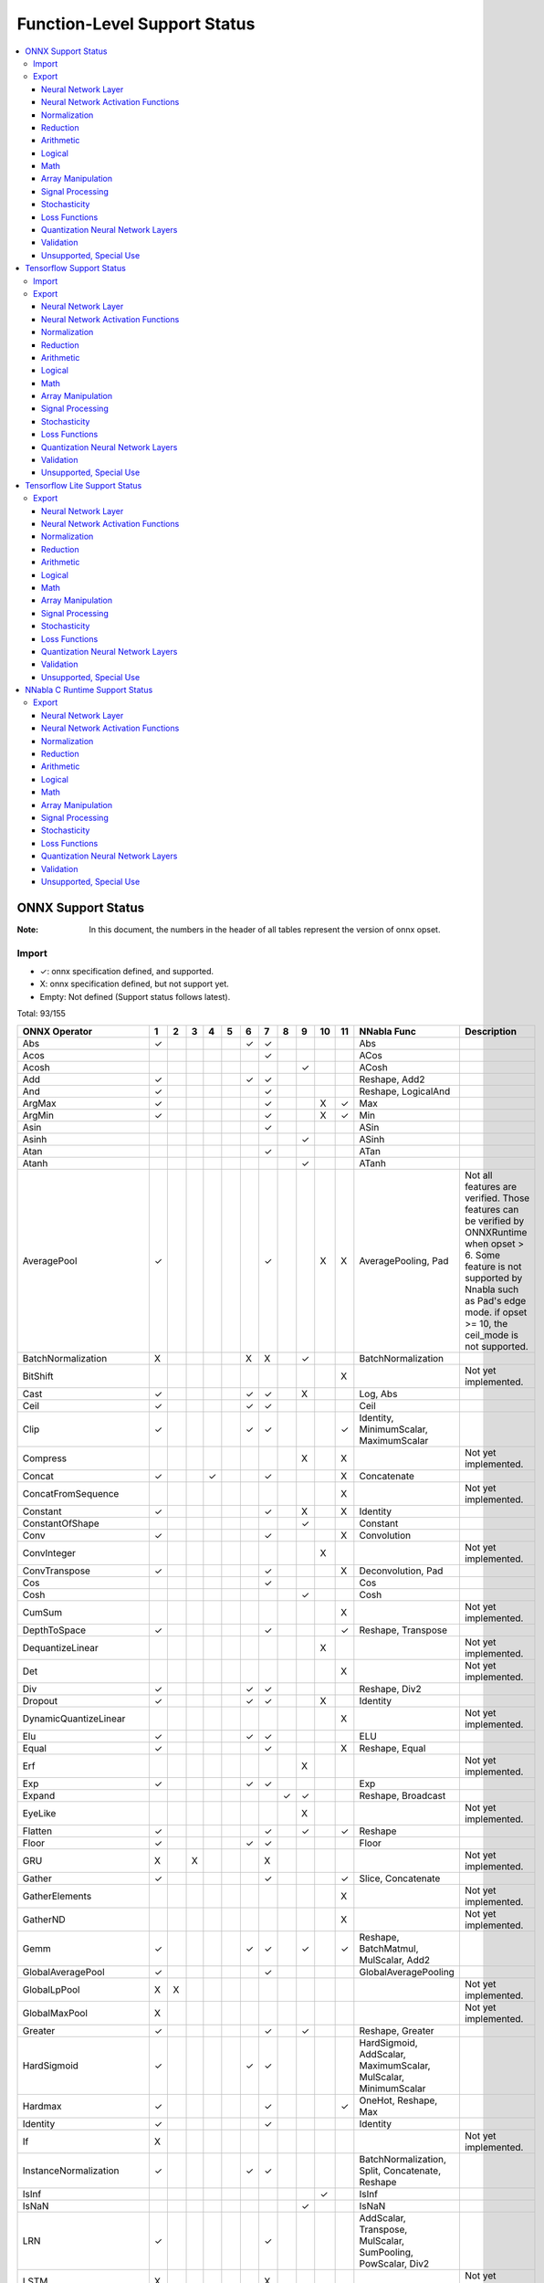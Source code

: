 =============================
Function-Level Support Status
=============================

.. contents::
   :local:
   :depth: 3

ONNX Support Status
===================

:Note: In this document, the numbers in the header of all tables represent the version of onnx opset.


Import
------

- ✓: onnx specification defined, and supported.
- X: onnx specification defined, but not support yet.
- Empty: Not defined (Support status follows latest).


Total: 93/155

.. table:: 

    ===========================  ===  ===  ===  ===  ===  ===  ===  ===  ===  ====  ====  ===============================================================  =============================================================================================================================================================================================================
           ONNX Operator          1    2    3    4    5    6    7    8    9    10    11                             NNabla Func                                                                                                                             Description                                                                                                 
    ===========================  ===  ===  ===  ===  ===  ===  ===  ===  ===  ====  ====  ===============================================================  =============================================================================================================================================================================================================
     Abs                         ✓                        ✓    ✓                          Abs                                                                                                                                                                                                                                                                           
     Acos                                                      ✓                          ACos                                                                                                                                                                                                                                                                          
     Acosh                                                               ✓                ACosh                                                                                                                                                                                                                                                                         
     Add                         ✓                        ✓    ✓                          Reshape, Add2                                                                                                                                                                                                                                                                 
     And                         ✓                             ✓                          Reshape, LogicalAnd                                                                                                                                                                                                                                                           
     ArgMax                      ✓                             ✓              X     ✓     Max                                                                                                                                                                                                                                                                           
     ArgMin                      ✓                             ✓              X     ✓     Min                                                                                                                                                                                                                                                                           
     Asin                                                      ✓                          ASin                                                                                                                                                                                                                                                                          
     Asinh                                                               ✓                ASinh                                                                                                                                                                                                                                                                         
     Atan                                                      ✓                          ATan                                                                                                                                                                                                                                                                          
     Atanh                                                               ✓                ATanh                                                                                                                                                                                                                                                                         
     AveragePool                 ✓                             ✓              X     X     AveragePooling, Pad                                              Not all features are verified. Those features can be verified by ONNXRuntime when opset > 6. Some feature is not supported by Nnabla such as Pad's edge mode. if opset >= 10, the ceil_mode is not supported.
     BatchNormalization          X                        X    X         ✓                BatchNormalization                                                                                                                                                                                                                                                            
     BitShift                                                                       X                                                                      Not yet implemented.                                                                                                                                                                                         
     Cast                        ✓                        ✓    ✓         X                Log, Abs                                                                                                                                                                                                                                                                      
     Ceil                        ✓                        ✓    ✓                          Ceil                                                                                                                                                                                                                                                                          
     Clip                        ✓                        ✓    ✓                    ✓     Identity, MinimumScalar, MaximumScalar                                                                                                                                                                                                                                        
     Compress                                                            X          X                                                                      Not yet implemented.                                                                                                                                                                                         
     Concat                      ✓              ✓              ✓                    X     Concatenate                                                                                                                                                                                                                                                                   
     ConcatFromSequence                                                             X                                                                      Not yet implemented.                                                                                                                                                                                         
     Constant                    ✓                             ✓         X          X     Identity                                                                                                                                                                                                                                                                      
     ConstantOfShape                                                     ✓                Constant                                                                                                                                                                                                                                                                      
     Conv                        ✓                             ✓                    X     Convolution                                                                                                                                                                                                                                                                   
     ConvInteger                                                              X                                                                            Not yet implemented.                                                                                                                                                                                         
     ConvTranspose               ✓                             ✓                    X     Deconvolution, Pad                                                                                                                                                                                                                                                            
     Cos                                                       ✓                          Cos                                                                                                                                                                                                                                                                           
     Cosh                                                                ✓                Cosh                                                                                                                                                                                                                                                                          
     CumSum                                                                         X                                                                      Not yet implemented.                                                                                                                                                                                         
     DepthToSpace                ✓                             ✓                    ✓     Reshape, Transpose                                                                                                                                                                                                                                                            
     DequantizeLinear                                                         X                                                                            Not yet implemented.                                                                                                                                                                                         
     Det                                                                            X                                                                      Not yet implemented.                                                                                                                                                                                         
     Div                         ✓                        ✓    ✓                          Reshape, Div2                                                                                                                                                                                                                                                                 
     Dropout                     ✓                        ✓    ✓              X           Identity                                                                                                                                                                                                                                                                      
     DynamicQuantizeLinear                                                          X                                                                      Not yet implemented.                                                                                                                                                                                         
     Elu                         ✓                        ✓    ✓                          ELU                                                                                                                                                                                                                                                                           
     Equal                       ✓                             ✓                    X     Reshape, Equal                                                                                                                                                                                                                                                                
     Erf                                                                 X                                                                                 Not yet implemented.                                                                                                                                                                                         
     Exp                         ✓                        ✓    ✓                          Exp                                                                                                                                                                                                                                                                           
     Expand                                                         ✓    ✓                Reshape, Broadcast                                                                                                                                                                                                                                                            
     EyeLike                                                             X                                                                                 Not yet implemented.                                                                                                                                                                                         
     Flatten                     ✓                             ✓         ✓          ✓     Reshape                                                                                                                                                                                                                                                                       
     Floor                       ✓                        ✓    ✓                          Floor                                                                                                                                                                                                                                                                         
     GRU                         X         X                   X                                                                                           Not yet implemented.                                                                                                                                                                                         
     Gather                      ✓                             ✓                    ✓     Slice, Concatenate                                                                                                                                                                                                                                                            
     GatherElements                                                                 X                                                                      Not yet implemented.                                                                                                                                                                                         
     GatherND                                                                       X                                                                      Not yet implemented.                                                                                                                                                                                         
     Gemm                        ✓                        ✓    ✓         ✓          ✓     Reshape, BatchMatmul, MulScalar, Add2                                                                                                                                                                                                                                         
     GlobalAveragePool           ✓                             ✓                          GlobalAveragePooling                                                                                                                                                                                                                                                          
     GlobalLpPool                X    X                                                                                                                    Not yet implemented.                                                                                                                                                                                         
     GlobalMaxPool               X                                                                                                                         Not yet implemented.                                                                                                                                                                                         
     Greater                     ✓                             ✓         ✓                Reshape, Greater                                                                                                                                                                                                                                                              
     HardSigmoid                 ✓                        ✓    ✓                          HardSigmoid, AddScalar, MaximumScalar, MulScalar, MinimumScalar                                                                                                                                                                                                               
     Hardmax                     ✓                             ✓                    ✓     OneHot, Reshape, Max                                                                                                                                                                                                                                                          
     Identity                    ✓                             ✓                          Identity                                                                                                                                                                                                                                                                      
     If                          X                                                                                                                         Not yet implemented.                                                                                                                                                                                         
     InstanceNormalization       ✓                        ✓    ✓                          BatchNormalization, Split, Concatenate, Reshape                                                                                                                                                                                                                               
     IsInf                                                                    ✓           IsInf                                                                                                                                                                                                                                                                         
     IsNaN                                                               ✓                IsNaN                                                                                                                                                                                                                                                                         
     LRN                         ✓                             ✓                          AddScalar, Transpose, MulScalar, SumPooling, PowScalar, Div2                                                                                                                                                                                                                  
     LSTM                        X                             X                                                                                           Not yet implemented.                                                                                                                                                                                         
     LeakyRelu                   ✓                        ✓    ✓                          LeakyReLU                                                                                                                                                                                                                                                                     
     Less                        ✓                             ✓         ✓                Reshape, Less                                                                                                                                                                                                                                                                 
     Log                         ✓                        ✓    ✓                          Log                                                                                                                                                                                                                                                                           
     LogSoftmax                  ✓                             ✓                    ✓     Add2, Reshape, Log, Sub2, Exp, Max, Sum                                                                                                                                                                                                                                       
     Loop                        X                                                  X                                                                      Not yet implemented.                                                                                                                                                                                         
     LpNormalization             X                                                                                                                         Not yet implemented.                                                                                                                                                                                         
     LpPool                      X    X                                             X                                                                      Not yet implemented.                                                                                                                                                                                         
     MatMul                      ✓                             ✓         ✓                Reshape, BatchMatmul                                                                                                                                                                                                                                                          
     MatMulInteger                                                            X                                                                            Not yet implemented.                                                                                                                                                                                         
     Max                         ✓                        ✓    ✓    ✓    ✓                Maximum2                                                                                                                                                                                                                                                                      
     MaxPool                     ✓                             ✓    X         X     X     MaxPooling, Pad                                                  Not all features are verified. Those features can be verified by ONNXRuntime. if opset >= 10, the ceil_mode is not supported, dilations is not equal to 1 is not supported.                                  
     MaxRoiPool                  X                                                                                                                         Not yet implemented.                                                                                                                                                                                         
     MaxUnpool                                                           X          X                                                                      Not yet implemented.                                                                                                                                                                                         
     Mean                        ✓                        ✓    ✓    ✓    ✓                Stack, Mean, Broadcast                                                                                                                                                                                                                                                        
     MeanVarianceNormalization                                           X                                                                                 Not yet implemented.                                                                                                                                                                                         
     Min                         ✓                        ✓    ✓    ✓    ✓                Minimum2                                                                                                                                                                                                                                                                      
     Mod                                                                      X                                                                            Not yet implemented.                                                                                                                                                                                         
     Mul                         ✓                        ✓    ✓                          Reshape, Mul2                                                                                                                                                                                                                                                                 
     Multinomial                                               X                                                                                           Not yet implemented.                                                                                                                                                                                         
     Neg                         ✓                        ✓    ✓                          MulScalar                                                                                                                                                                                                                                                                     
     NonMaxSuppression                                                        X     X                                                                      Not yet implemented.                                                                                                                                                                                         
     NonZero                                                             X                                                                                 Not yet implemented.                                                                                                                                                                                         
     Not                         ✓                             ✓                          LogicalNot                                                                                                                                                                                                                                                                    
     OneHot                                                              X          X                                                                      Not yet implemented.                                                                                                                                                                                         
     Or                          ✓                             ✓                          Reshape, LogicalOr                                                                                                                                                                                                                                                            
     PRelu                       ✓                        ✓    ✓         X                PReLU                                                                                                                                                                                                                                                                         
     Pad                         ✓    ✓                        ✓                    ✓     Pad                                                              Onnx required to support "edge" mode, while nnabla does not support it.                                                                                                                                      
     Pow                         ✓                             ✓                          Pow2, Reshape                                                                                                                                                                                                                                                                 
     QLinearConv                                                              X                                                                            Not yet implemented.                                                                                                                                                                                         
     QLinearMatMul                                                            X                                                                            Not yet implemented.                                                                                                                                                                                         
     QuantizeLinear                                                           X                                                                            Not yet implemented.                                                                                                                                                                                         
     RNN                         X                             X                                                                                           Not yet implemented.                                                                                                                                                                                         
     RandomNormal                X                                                                                                                         Not yet implemented.                                                                                                                                                                                         
     RandomNormalLike            X                                                                                                                         Not yet implemented.                                                                                                                                                                                         
     RandomUniform               X                                                                                                                         Not yet implemented.                                                                                                                                                                                         
     RandomUniformLike           X                                                                                                                         Not yet implemented.                                                                                                                                                                                         
     Range                                                                          X                                                                      Not yet implemented.                                                                                                                                                                                         
     Reciprocal                  ✓                        ✓    ✓                          RDivScalar                                                                                                                                                                                                                                                                    
     ReduceL1                    X                                                  X                                                                      Not yet implemented.                                                                                                                                                                                         
     ReduceL2                    X                                                  X                                                                      Not yet implemented.                                                                                                                                                                                         
     ReduceLogSum                X                                                  X                                                                      Not yet implemented.                                                                                                                                                                                         
     ReduceLogSumExp             X                                                  X                                                                      Not yet implemented.                                                                                                                                                                                         
     ReduceMax                   ✓                             ✓                    ✓     Max                                                                                                                                                                                                                                                                           
     ReduceMean                  ✓                             ✓                    ✓     Mean                                                                                                                                                                                                                                                                          
     ReduceMin                   ✓                             ✓                    ✓     Min                                                                                                                                                                                                                                                                           
     ReduceProd                  ✓                             ✓                    ✓     Prod                                                                                                                                                                                                                                                                          
     ReduceSum                   ✓                             ✓                    ✓     Sum                                                                                                                                                                                                                                                                           
     ReduceSumSquare             ✓                             ✓                    ✓     PowScalar, Sum                                                                                                                                                                                                                                                                
     Relu                        ✓                        ✓    ✓                          ReLU                                                                                                                                                                                                                                                                          
     Reshape                     ✓                   ✓         ✓                          Reshape                                                                                                                                                                                                                                                                       
     Resize                                                                   X     X                                                                      Not yet implemented.                                                                                                                                                                                         
     ReverseSequence                                                          X                                                                            Not yet implemented.                                                                                                                                                                                         
     RoiAlign                                                                 X                                                                            Not yet implemented.                                                                                                                                                                                         
     Round                                                                          ✓     Round                                                                                                                                                                                                                                                                         
     Scan                                                           X    X          X                                                                      Not yet implemented.                                                                                                                                                                                         
     Scatter                                                             X          X                                                                      Not yet implemented.                                                                                                                                                                                         
     ScatterElements                                                                X                                                                      Not yet implemented.                                                                                                                                                                                         
     ScatterND                                                                      X                                                                      Not yet implemented.                                                                                                                                                                                         
     Selu                        ✓                        ✓    ✓                          SELU                                                                                                                                                                                                                                                                          
     SequenceAt                                                                     X                                                                      Not yet implemented.                                                                                                                                                                                         
     SequenceConstruct                                                              X                                                                      Not yet implemented.                                                                                                                                                                                         
     SequenceErase                                                                  X                                                                      Not yet implemented.                                                                                                                                                                                         
     SequenceInsert                                                                 X                                                                      Not yet implemented.                                                                                                                                                                                         
     SequenceLength                                                                 X                                                                      Not yet implemented.                                                                                                                                                                                         
     Shape                       X                                                                                                                         Not yet implemented.                                                                                                                                                                                         
     Shrink                                                              X                                                                                 Not yet implemented.                                                                                                                                                                                         
     Sigmoid                     ✓                        ✓    ✓                          Sigmoid                                                                                                                                                                                                                                                                       
     Sign                                                                ✓                Sign                                                                                                                                                                                                                                                                          
     Sin                                                       ✓                          Sin                                                                                                                                                                                                                                                                           
     Sinh                                                                ✓                Sinh                                                                                                                                                                                                                                                                          
     Size                        X                                                                                                                         Not yet implemented.                                                                                                                                                                                         
     Slice                       ✓                             ✓              ✓     X     Slice                                                                                                                                                                                                                                                                         
     Softmax                     ✓                             ✓                    ✓     Reshape, Sub2, Exp, Max, Div2, Sum                                                                                                                                                                                                                                            
     Softplus                    ✓                             ✓                          SoftPlus                                                                                                                                                                                                                                                                      
     Softsign                    ✓                             ✓                          SoftSign                                                                                                                                                                                                                                                                      
     SpaceToDepth                ✓                             ✓                          Reshape, Transpose                                                                                                                                                                                                                                                            
     Split                       ✓    ✓                        ✓                    ✓     Stack, Split                                                                                                                                                                                                                                                                  
     SplitToSequence                                                                X                                                                      Not yet implemented.                                                                                                                                                                                         
     Sqrt                        ✓                        ✓    ✓                          PowScalar                                                                                                                                                                                                                                                                     
     Squeeze                     ✓                             ✓                    ✓     Reshape                                                                                                                                                                                                                                                                       
     StringNormalizer                                                         X                                                                            Not yet implemented.                                                                                                                                                                                         
     Sub                         ✓                        ✓    ✓                          Reshape, Sub2                                                                                                                                                                                                                                                                 
     Sum                         ✓                        ✓    ✓    X    X                AddN                                                                                                                                                                                                                                                                          
     Tan                                                       ✓                          Tan                                                                                                                                                                                                                                                                           
     Tanh                        ✓                        ✓    ✓                          Tanh                                                                                                                                                                                                                                                                          
     TfIdfVectorizer                                                     X                                                                                 Not yet implemented.                                                                                                                                                                                         
     ThresholdedRelu                                                          ✓           GreaterScalar, Where, Constant                                                                                                                                                                                                                                                
     Tile                        ✓                        ✓    ✓                          Tile                                                                                                                                                                                                                                                                          
     TopK                        X                                            X     X                                                                      Not yet implemented.                                                                                                                                                                                         
     Transpose                   ✓                             ✓                          Transpose                                                                                                                                                                                                                                                                     
     Unique                                                                         X                                                                      Not yet implemented.                                                                                                                                                                                         
     Unsqueeze                   ✓                             ✓                    ✓     Reshape                                                                                                                                                                                                                                                                       
     Upsample                    X                             X         ✓    X           Unpooling                                                                                                                                                                                                                                                                     
     Where                                                               ✓                Where                                                                                                                                                                                                                                                                         
     Xor                         ✓                             ✓                          Reshape, LogicalXor                                                                                                                                                                                                                                                           
    ===========================  ===  ===  ===  ===  ===  ===  ===  ===  ===  ====  ====  ===============================================================  =============================================================================================================================================================================================================



Export
------

- ✓: Support to export this opset.
- △: Partially support to export this opset (e.g. some cases cannot be supported, or not completely tested).
- X: Supported, but test failed.
- Empty: Not support corresponding opset version.

Total: 120/173

Neural Network Layer
^^^^^^^^^^^^^^^^^^^^

Count 11/14
 

    =========================  ===  ===  ====  ====  ========================================  ======================================================================================
         NNabla Function        7    9    10    11                   ONNX Op                                                        Description                                      
    =========================  ===  ===  ====  ====  ========================================  ======================================================================================
      Affine                   ✓    ✓    ✓     ✓     Gemm, Reshape                                                                                                                   
      RNN                                                                                      Not yet implemented.                                                                  
      LSTM                                                                                     Not yet implemented.                                                                  
      GRU                                                                                      Not yet implemented.                                                                  
      Convolution              ✓    ✓    ✓     ✓     Reshape, Conv                                                                                                                   
      DepthwiseConvolution     ✓    ✓    ✓     ✓     Reshape, Conv                                                                                                                   
      Deconvolution            ✓    ✓    ✓     ✓     Reshape, ConvTranspose                                                                                                          
      DepthwiseDeconvolution   ✓    ✓    ✓     ✓     Reshape, ConvTranspose                                                                                                          
      MaxPooling               ✓    ✓    ✓     ✓     Reshape, MaxPool, Pad, Constant                                                                                                 
      AveragePooling           △    △    △     △     Reshape, Constant, Pad, AveragePool       Currently only supports the cases where both ignore_border and including_pad are True.
      GlobalAveragePooling     ✓    ✓    ✓     ✓     GlobalAveragePool                                                                                                               
      SumPooling               ✓    ✓    ✓     ✓     Mul, Constant, Reshape, Pad, AveragePool                                                                                        
      Unpooling                ✓    ✓    ✓     ✓     Resize                                                                                                                          
      Embed                    ✓    ✓    ✓     ✓     Gather                                                                                                                          
    =========================  ===  ===  ====  ====  ========================================  ======================================================================================


Neural Network Activation Functions
^^^^^^^^^^^^^^^^^^^^^^^^^^^^^^^^^^^

Count 21/21
 

    =================  ===  ===  ====  ====  ========================================  =============
     NNabla Function    7    9    10    11                   ONNX Op                    Description 
    =================  ===  ===  ====  ====  ========================================  =============
      Sigmoid          ✓    ✓    ✓     ✓     Sigmoid                                                
      Swish            ✓    ✓    ✓     ✓     Mul, Sigmoid                                           
      Tanh             ✓    ✓    ✓     ✓     Tanh                                                   
      ReLU             ✓    ✓    ✓     ✓     Relu                                                   
      LeakyReLU        ✓    ✓    ✓     ✓     LeakyRelu                                              
      Softmax          ✓    ✓    ✓     ✓     ReduceSum, Sub, Div, ReduceMax, Exp                    
      LogSoftmax       ✓    ✓    ✓     ✓     ReduceSum, Sub, Log, ReduceMax, Exp                    
      ELU              ✓    ✓    ✓     ✓     Elu                                                    
      SELU             ✓    ✓    ✓     ✓     Selu                                                   
      CReLU            ✓    ✓    ✓     ✓     Neg, Relu, Concat                                      
      CELU             ✓    ✓    ✓     ✓     Neg, Elu, Concat                                       
      PReLU            ✓    ✓    ✓     ✓     Reshape, PRelu                                         
      GELU             ✓    ✓    ✓     ✓     Add, Mul, Tanh, Constant, Pow, Sqrt, Div               
      ReLU6            ✓    ✓    ✓     ✓     Relu, Constant, Min                                    
      HardSigmoid      ✓    ✓    ✓     ✓     HardSigmoid                                            
      HardTanh         ✓    ✓    ✓     ✓     Neg, Max, Min, Constant                                
      LogSigmoid       ✓    ✓    ✓     ✓     Log, Sigmoid                                           
      SoftPlus         ✓    ✓    ✓     ✓     Softplus                                               
      SoftSign         ✓    ✓    ✓     ✓     Softsign                                               
      TanhShrink       ✓    ✓    ✓     ✓     Tanh, Sub                                              
      Sinc             X    X    X     ✓     Sin, Constant, Equal, Div, Where                       
    =================  ===  ===  ====  ====  ========================================  =============


Normalization
^^^^^^^^^^^^^

Count 2/6
 

    ==========================  ===  ===  ====  ====  ===============================================================================================  ====================
         NNabla Function         7    9    10    11                                               ONNX Op                                                  Description     
    ==========================  ===  ===  ====  ====  ===============================================================================================  ====================
      FusedBatchNormalization   ✓    ✓    ✓     ✓     Add, Mul, Constant, BatchNormalization, ReduceSum, Squeeze, ReduceMean, Reshape, Relu, Div, Sub                      
      BatchNormalization        ✓    ✓    ✓     ✓     Mul, Constant, BatchNormalization, ReduceSum, Squeeze, ReduceMean, Reshape, Div, Sub                                 
      SyncBatchNormalization                                                                                                                           Not yet implemented.
      MeanSubtraction                                                                                                                                  Not yet implemented.
      ClipGradByValue                                                                                                                                  Not yet implemented.
      ClipGradByNorm                                                                                                                                   Not yet implemented.
    ==========================  ===  ===  ====  ====  ===============================================================================================  ====================


Reduction
^^^^^^^^^

Count 5/7
 

    =================  ===  ===  ====  ====  ==========  ====================
     NNabla Function    7    9    10    11    ONNX Op        Description     
    =================  ===  ===  ====  ====  ==========  ====================
      Sum              ✓    ✓    ✓     ✓     ReduceSum                       
      Mean             ✓    ✓    ✓     ✓     ReduceMean                      
      Max              ✓    ✓    ✓     ✓     ReduceMax                       
      Min              ✓    ✓    ✓     ✓     ReduceMin                       
      Prod             ✓    ✓    ✓     ✓     ReduceProd                      
      ReduceSum                                          Not yet implemented.
      ReduceMean                                         Not yet implemented.
    =================  ===  ===  ====  ====  ==========  ====================


Arithmetic
^^^^^^^^^^

Count 11/12
 

    =================  ===  ===  ====  ====  =============  ====================
     NNabla Function    7    9    10    11      ONNX Op         Description     
    =================  ===  ===  ====  ====  =============  ====================
      Add2             ✓    ✓    ✓     ✓     Add                                
      BcAdd2                                                Not yet implemented.
      Sub2             ✓    ✓    ✓     ✓     Sub                                
      Mul2             ✓    ✓    ✓     ✓     Mul                                
      Div2             ✓    ✓    ✓     ✓     Div                                
      Pow2             ✓    ✓    ✓     ✓     Pow                                
      AddScalar        ✓    ✓    ✓     ✓     Add, Constant                      
      MulScalar        ✓    ✓    ✓     ✓     Mul, Constant                      
      PowScalar        ✓    ✓    ✓     ✓     Pow, Constant                      
      RSubScalar       ✓    ✓    ✓     ✓     Constant, Sub                      
      RDivScalar       ✓    ✓    ✓     ✓     Div, Constant                      
      RPowScalar       ✓    ✓    ✓     ✓     Pow, Constant                      
    =================  ===  ===  ====  ====  =============  ====================


Logical
^^^^^^^

Count 29/29
 

    =====================  ===  ===  ====  ====  ======================  =============
       NNabla Function      7    9    10    11          ONNX Op           Description 
    =====================  ===  ===  ====  ====  ======================  =============
      Sign                 X    ✓    ✓     ✓     Sign                                 
      Minimum2             ✓    ✓    ✓     ✓     Add, Constant, Min                   
      Maximum2             ✓    ✓    ✓     ✓     Add, Max, Constant                   
      MinimumScalar        ✓    ✓    ✓     ✓     Add, Constant, Min                   
      MaximumScalar        ✓    ✓    ✓     ✓     Add, Max, Constant                   
      LogicalAnd           ✓    ✓    ✓     ✓     And                                  
      LogicalOr            ✓    ✓    ✓     ✓     Or                                   
      LogicalXor           ✓    ✓    ✓     ✓     Xor                                  
      Equal                X    X    X     ✓     Equal                                
      NotEqual             X    X    X     ✓     Not, Equal                           
      GreaterEqual         ✓    ✓    ✓     ✓     Not, Less                            
      Greater              ✓    ✓    ✓     ✓     Greater                              
      LessEqual            ✓    ✓    ✓     ✓     Not, Greater                         
      Less                 ✓    ✓    ✓     ✓     Less                                 
      LogicalAndScalar     ✓    ✓    ✓     ✓     Constant, And                        
      LogicalOrScalar      ✓    ✓    ✓     ✓     Constant, Or                         
      LogicalXorScalar     ✓    ✓    ✓     ✓     Constant, Xor                        
      EqualScalar          X    X    X     ✓     Constant, Equal                      
      NotEqualScalar       X    X    X     ✓     Not, Constant, Equal                 
      GreaterEqualScalar   ✓    ✓    ✓     ✓     Not, Constant, Less                  
      GreaterScalar        ✓    ✓    ✓     ✓     Constant, Greater                    
      LessEqualScalar      ✓    ✓    ✓     ✓     Not, Constant, Greater               
      LessScalar           ✓    ✓    ✓     ✓     Constant, Less                       
      LogicalNot           ✓    ✓    ✓     ✓     Not                                  
      IsNaN                X    ✓    ✓     ✓     IsNaN                                
      IsInf                X    X    ✓     ✓     IsInf                                
      ResetNaN             X    ✓    ✓     ✓     Where, IsNaN, Constant               
      ResetInf             X    X    ✓     ✓     Where, Constant, IsInf               
      Where                X    ✓    ✓     ✓     Where                                
    =====================  ===  ===  ====  ====  ======================  =============


Math
^^^^

Count 22/22
 

    =================  ===  ===  ====  ====  ==================  =============
     NNabla Function    7    9    10    11        ONNX Op         Description 
    =================  ===  ===  ====  ====  ==================  =============
      Constant         ✓    ✓    ✓     ✓     Identity, Constant               
      Arange           ✓    ✓    ✓     ✓     Identity, Constant               
      Abs              ✓    ✓    ✓     ✓     Abs                              
      Exp              ✓    ✓    ✓     ✓     Exp                              
      Log              ✓    ✓    ✓     ✓     Log                              
      Identity         ✓    ✓    ✓     ✓     Identity                         
      BatchMatmul      ✓    ✓    ✓     ✓     MatMul, Transpose                
      Round            X    X    X     ✓     Round                            
      Ceil             ✓    ✓    ✓     ✓     Ceil                             
      Floor            ✓    ✓    ✓     ✓     Floor                            
      Sin              ✓    ✓    ✓     ✓     Sin                              
      Cos              ✓    ✓    ✓     ✓     Cos                              
      Tan              ✓    ✓    ✓     ✓     Tan                              
      Sinh             X    ✓    ✓     ✓     Sinh                             
      Cosh             X    ✓    ✓     ✓     Cosh                             
      ASin             ✓    ✓    ✓     ✓     Asin                             
      ACos             ✓    ✓    ✓     ✓     Acos                             
      ATan             ✓    ✓    ✓     ✓     Atan                             
      ATan2            ✓    ✓    ✓     ✓     Div, Atan                        
      ASinh            X    ✓    ✓     ✓     Asinh                            
      ACosh            X    ✓    ✓     ✓     Acosh                            
      ATanh            X    ✓    ✓     ✓     Atanh                            
    =================  ===  ===  ====  ====  ==================  =============


Array Manipulation
^^^^^^^^^^^^^^^^^^

Count 12/19
 

    =================  ===  ===  ====  ====  ===========================  =================================================================================================================
     NNabla Function    7    9    10    11             ONNX Op                                                               Description                                                   
    =================  ===  ===  ====  ====  ===========================  =================================================================================================================
      Concatenate      ✓    ✓    ✓     ✓     Concat                                                                                                                                        
      Split            ✓    ✓    ✓     ✓     Split, Squeeze                                                                                                                                
      Stack            ✓    ✓    ✓     ✓     Unsqueeze, Concat                                                                                                                             
      Slice            △    △    ✓     ✓     Slice, Constant              ONNX slice cannot support step != 1 on opset < 10.                                                               
      Pad              △    △    △     △     Constant, Pad                When the mode of the pad is reflect, if the size of the pad exceeds the input size, onnxruntime cannot handle it.
      Transpose        ✓    ✓    ✓     ✓     Transpose                                                                                                                                     
      Broadcast        X    ✓    ✓     ✓                                                                                                                                                   
      BroadcastTo      ✓    ✓    ✓     ✓                                                                                                                                                   
      Tile             ✓    ✓    ✓     ✓     Reshape, Tile, Constant                                                                                                                       
      OneHot           X    ✓    ✓     ✓     Flatten, Reshape, Gather                                                                                                                      
      Flip             ✓    ✓    ✓     ✓     Identity, Transpose, Gather                                                                                                                   
      Shift                                                               Not yet implemented.                                                                                             
      Sort                                                                Not yet implemented.                                                                                             
      Reshape          ✓    ✓    ✓     ✓     Reshape, Constant                                                                                                                             
      MatrixDiag                                                          Not yet implemented.                                                                                             
      MatrixDiagPart                                                      Not yet implemented.                                                                                             
      Assign                                                              Not yet implemented.                                                                                             
      GatherNd                                                            Not yet implemented.                                                                                             
      ScatterNd                                                           Not yet implemented.                                                                                             
    =================  ===  ===  ====  ====  ===========================  =================================================================================================================


Signal Processing
^^^^^^^^^^^^^^^^^

Count 1/3
 

    =================  ===  ===  ====  ====  ===============  ====================
     NNabla Function    7    9    10    11       ONNX Op          Description     
    =================  ===  ===  ====  ====  ===============  ====================
      Interpolate      X    X    △     ✓     Reshape, Resize                      
      FFT                                                     Not yet implemented.
      IFFT                                                    Not yet implemented.
    =================  ===  ===  ====  ====  ===============  ====================


Stochasticity
^^^^^^^^^^^^^

Count 0/11
 

    ====================  ===  ===  ====  ====  =========  ==================================================================================================================
      NNabla Function      7    9    10    11    ONNX Op                                                      Description                                                    
    ====================  ===  ===  ====  ====  =========  ==================================================================================================================
      Dropout             X    X    X     X     Dropout    The Dropout in nnabla has no test mode and contains random parameters, so the test result is not the same as onnx.
      TopKData                                             Not yet implemented.                                                                                              
      TopKGrad                                             Not yet implemented.                                                                                              
      Rand                                                 Not yet implemented.                                                                                              
      Randint                                              Not yet implemented.                                                                                              
      Randn                                                Not yet implemented.                                                                                              
      RandomChoice                                         Not yet implemented.                                                                                              
      RandomCrop                                           Not yet implemented.                                                                                              
      RandomFlip                                           Not yet implemented.                                                                                              
      RandomShift                                          Not yet implemented.                                                                                              
      ImageAugmentation                                    Not yet implemented.                                                                                              
    ====================  ===  ===  ====  ====  =========  ==================================================================================================================


Loss Functions
^^^^^^^^^^^^^^

Count 0/9
 

    ==========================  ===  ===  ====  ====  =========  ====================
         NNabla Function         7    9    10    11    ONNX Op       Description     
    ==========================  ===  ===  ====  ====  =========  ====================
      SigmoidCrossEntropy                                        Not yet implemented.
      BinaryCrossEntropy                                         Not yet implemented.
      SoftmaxCrossEntropy                                        Not yet implemented.
      CategoricalCrossEntropy                                    Not yet implemented.
      SquaredError                                               Not yet implemented.
      AbsoluteError                                              Not yet implemented.
      HuberLoss                                                  Not yet implemented.
      EpsilonInsensitiveLoss                                     Not yet implemented.
      KLMultinomial                                              Not yet implemented.
    ==========================  ===  ===  ====  ====  =========  ====================


Quantization Neural Network Layers
^^^^^^^^^^^^^^^^^^^^^^^^^^^^^^^^^^

Count 6/12
 

    ===========================  ===  ===  ====  ====  =========================  ====================
          NNabla Function         7    9    10    11            ONNX Op               Description     
    ===========================  ===  ===  ====  ====  =========================  ====================
      BinarySigmoid              X    ✓    ✓     ✓     Where, Constant, Greater                       
      BinaryTanh                 X    ✓    ✓     ✓     Where, Constant, Greater                       
      BinaryConnectAffine        ✓    ✓    ✓     ✓     Gemm, Reshape                                  
      BinaryConnectConvolution   ✓    ✓    ✓     ✓     Reshape, Conv                                  
      BinaryWeightAffine         ✓    ✓    ✓     ✓     Add, Reshape, Mul, MatMul                      
      BinaryWeightConvolution    ✓    ✓    ✓     ✓     Add, Reshape, Mul, Conv                        
      INQAffine                                                                   Not yet implemented.
      INQConvolution                                                              Not yet implemented.
      FixedPointQuantize                                                          Not yet implemented.
      MinMaxQuantize                                                              Not yet implemented.
      Pow2Quantize                                                                Not yet implemented.
      Prune                                                                       Not yet implemented.
    ===========================  ===  ===  ====  ====  =========================  ====================


Validation
^^^^^^^^^^

Count 0/3
 

    ==================  ===  ===  ====  ====  =========  ====================
     NNabla Function     7    9    10    11    ONNX Op       Description     
    ==================  ===  ===  ====  ====  =========  ====================
      TopNError                                          Not yet implemented.
      BinaryError                                        Not yet implemented.
      ConfusionMatrix                                    Not yet implemented.
    ==================  ===  ===  ====  ====  =========  ====================


Unsupported, Special Use
^^^^^^^^^^^^^^^^^^^^^^^^

Count 0/5
 

    =====================  ===  ===  ====  ====  =========  ====================
       NNabla Function      7    9    10    11    ONNX Op       Description     
    =====================  ===  ===  ====  ====  =========  ====================
      VATNoise                                              Not yet implemented.
      Unlink                                                Not yet implemented.
      Sink                                                  Not yet implemented.
      NmsDetection2d                                        Not yet implemented.
      MaxPoolingBackward                                    Not yet implemented.
    =====================  ===  ===  ====  ====  =========  ====================





Tensorflow Support Status
=========================

Import
------

- ✓: Supported
- △: Partially supported
- X: Supported, but test failed.
- Empty: Not support yet.


Total: 109/122

.. table:: Tensorflow support status

    ======================  ========  ==================================================  ====================
     Tensorflow Function     Status                      NNabla Func                          Description     
    ======================  ========  ==================================================  ====================
      Abs                      ✓      Abs                                                                     
      Acos                     ✓      ACos                                                                    
      Acosh                    ✓      ACosh                                                                   
      Add                      ✓      Add2                                                                    
      AddN                     ✓      AddN                                                                    
      All                      ✓      Reshape, Min, Greater                                                   
      Any                      ✓      Reshape, Sum, Greater                                                   
      ArgMax                   ✓      Max                                                                     
      ArgMin                   ✓      Min                                                                     
      Asin                     ✓      ASin                                                                    
      Asinh                    ✓      ASinh                                                                   
      Atan                     ✓      ATan                                                                    
      Atan2                    ✓      ATan, Add2, Reshape, Sign, Sub2, Div2, Mul2                             
      Atanh                    ✓      ATanh                                                                   
      AvgPool                  △      AveragePooling, Transpose, Pad                                          
      AvgPool3D                △      Transpose, AveragePooling, Pad                                          
      BatchMatMul              ✓      BatchMatmul, Transpose                                                  
      BatchNormalization       ✓      RDivScalar, Add2, Reshape, PowScalar, Sub2, Mul2                        
      BiasAdd                  ✓      Reshape, Add2                                                           
      BroadcastTo              ✓                                                                              
      Cast                     X      NA                                                  Not yet implemented.
      Ceil                     ✓      Ceil                                                                    
      ClipByValue              ✓      Minimum2, Reshape, Maximum2                                             
      Concat                   ✓      Concatenate                                                             
      ConcatV2                 ✓      Concatenate                                                             
      Const                    ✓      NA                                                                      
      Conv1D                   △      Reshape, Convolution, Transpose, Pad                                    
      Conv1DTranspose          △      Deconvolution, Reshape, Transpose                                       
      Conv2D                   △      Convolution, Transpose, Pad                                             
      Conv2DBackpropInput      △      Deconvolution, Transpose                                                
      Conv3D                   △      Convolution, Transpose, Pad                                             
      Conv3DBackpropInput      △      Deconvolution, Transpose, Pad                                           
      Cos                      ✓      Cos                                                                     
      Cosh                     ✓      Cosh                                                                    
      Crelu                    ✓      Concatenate, ReLU, MulScalar                                            
      Cumsum                   X                                                          Not yet implemented.
      DepthToSpace             ✓      Reshape, Transpose                                                      
      DepthwiseConv2d          △      Reshape, Convolution, Transpose, Pad                                    
      Div                      ✓      Div2                                                                    
      Elu                      ✓      ELU                                                                     
      Equal                    ✓      Equal                                                                   
      Erf                      X                                                          Not yet implemented.
      Erfc                     X                                                          Not yet implemented.
      Exp                      ✓      Exp                                                                     
      ExpandDims               ✓      Reshape                                                                 
      Floor                    ✓      Floor                                                                   
      FloorDiv                 ✓      Floor, Div2                                                             
      FloorMod                 ✓      Floor, Sub2, Div2, Mul2                                                 
      GatherNd                 X                                                          Not yet implemented.
      GatherV2                 X      Slice, Concatenate                                  Not yet implemented.
      Greater                  ✓      Greater                                                                 
      GreaterEqual             ✓      LogicalNot, Less                                                        
      Identity                 ✓      Identity                                                                
      IsInf                    ✓      IsInf                                                                   
      IsNan                    ✓      IsNaN                                                                   
      LeakyRelu                ✓      LeakyReLU                                                               
      Less                     ✓      Less                                                                    
      LessEqual                ✓      LogicalNot, Greater                                                     
      Log                      ✓      Log                                                                     
      LogSigmoid               ✓      MulScalar, SoftPlus                                                     
      LogSoftmax               ✓      Transpose, Add2, Reshape, Log, Sub2, Exp, Max, Sum                      
      LogicalAnd               ✓      LogicalAnd                                                              
      LogicalNot               ✓      LogicalNot                                                              
      LogicalOr                ✓      LogicalOr                                                               
      LogicalXor               ✓      LogicalNot, LogicalAnd, LogicalOr                                       
      Max                      ✓      Max                                                                     
      MaxPool                  △      Reshape, MaxPooling, Transpose, Pad                                     
      MaxPool3D                △      Transpose, MaxPooling, Pad                                              
      MaxPoolWithArgmax        X                                                          Not yet implemented.
      Maximum                  ✓      Maximum2                                                                
      Mean                     ✓      Mean                                                                    
      Min                      ✓      Min                                                                     
      Minimum                  ✓      Minimum2                                                                
      Mul                      ✓      Mul2                                                                    
      Neg                      ✓      MulScalar                                                               
      NotEqual                 ✓      LogicalNot, Equal                                                       
      Pack                     ✓      Reshape, Concatenate                                                    
      Pad                      △      Pad                                                                     
      Pow                      ✓      Pow2                                                                    
      Prod                     ✓      Prod                                                                    
      RealDiv                  ✓      Div2                                                                    
      Reciprocal               ✓      RDivScalar                                                              
      Relu                     ✓      ReLU                                                                    
      Relu6                    ✓      MinimumScalar, MaximumScalar                                            
      Reshape                  ✓      Reshape                                                                 
      ReverseSequence          X                                                          Not yet implemented.
      ReverseV2                X                                                          Not yet implemented.
      Round                    ✓      Round                                                                   
      Rsqrt                    ✓      PowScalar, RDivScalar                                                   
      Selu                     ✓      SELU                                                                    
      Shape                    X                                                          Not yet implemented.
      Sigmoid                  ✓      Sigmoid                                                                 
      Sign                     ✓      Sign                                                                    
      Sin                      ✓      Sin                                                                     
      Sinh                     ✓      Sinh                                                                    
      Size                     X                                                          Not yet implemented.
      Slice                    ✓      Slice                                                                   
      Softmax                  ✓      Transpose, Reshape, Sub2, Exp, Max, Div2, Sum                           
      Softplus                 ✓      SoftPlus                                                                
      Softsign                 ✓      SoftSign                                                                
      SpaceToDepth             ✓      Reshape, Transpose                                                      
      Split                    ✓      Stack, Split                                                            
      SplitV                   ✓      Stack, Split                                                            
      Sqrt                     ✓      PowScalar                                                               
      Square                   ✓      Mul2                                                                    
      SquaredDifference        ✓      Sub2, Mul2                                                              
      Squeeze                  ✓      Reshape                                                                 
      StopGradient             ✓      Identity                                                                
      StridedSlice             △      Slice                                                                   
      Sub                      ✓      Sub2                                                                    
      Sum                      ✓      Sum                                                                     
      Swish                    ✓      Mul2, Sigmoid                                                           
      Tan                      ✓      Tan                                                                     
      Tanh                     ✓      Tanh                                                                    
      Tile                     ✓      Tile                                                                    
      TopKV2                   X                                                          Not yet implemented.
      Transpose                ✓      Transpose                                                               
      TruncateDiv              ✓      Div2                                                                    
      TruncateMod              X                                                          Not yet implemented.
      Unpack                   ✓      Reshape, Stack, Split                                                   
      Where                    △      Where                                                                   
      ZerosLike                ✓      NA                                                                      
    ======================  ========  ==================================================  ====================





Export
------

- ✓: Supported
- △: Partially supported
- X: Supported, but test failed.
- Empty: Not support yet.


Total: 120/173

Neural Network Layer
^^^^^^^^^^^^^^^^^^^^

Count 11/14
 

    =========================  ========  ==================================================================================
         NNabla Function        Status                                      Description                                    
    =========================  ========  ==================================================================================
      Affine                   ✓                                                                                           
      RNN                                Not yet implemented.                                                              
      LSTM                               Not yet implemented.                                                              
      GRU                                Not yet implemented.                                                              
      Convolution              △         The cases `dilations` and `strides` larger than 1 are not supported by tensorflow.
      DepthwiseConvolution     △         The cases `dilations` and `strides` larger than 1 are not supported by tensorflow.
      Deconvolution            △         The cases `dilations` larger than 1 are not supported by tensorflow.              
      DepthwiseDeconvolution   △         The cases `dilations` larger than 1 are not supported by tensorflow.              
      MaxPooling               ✓                                                                                           
      AveragePooling           △         Currently only supports the cases both ignore_border and including_pad are True.  
      GlobalAveragePooling     ✓                                                                                           
      SumPooling               ✓                                                                                           
      Unpooling                △         The kernel only supports 2d.                                                      
      Embed                    ✓                                                                                           
    =========================  ========  ==================================================================================


Neural Network Activation Functions
^^^^^^^^^^^^^^^^^^^^^^^^^^^^^^^^^^^

Count 21/21
 

    =================  ========  =============
     NNabla Function    Status    Description 
    =================  ========  =============
      Sigmoid          ✓                      
      Swish            ✓                      
      Tanh             ✓                      
      ReLU             ✓                      
      LeakyReLU        ✓                      
      Softmax          ✓                      
      LogSoftmax       ✓                      
      ELU              ✓                      
      SELU             △                      
      CReLU            ✓                      
      CELU             ✓                      
      PReLU            ✓                      
      GELU             ✓                      
      ReLU6            ✓                      
      HardSigmoid      ✓                      
      HardTanh         ✓                      
      LogSigmoid       ✓                      
      SoftPlus         ✓                      
      SoftSign         ✓                      
      TanhShrink       ✓                      
      Sinc             ✓                      
    =================  ========  =============


Normalization
^^^^^^^^^^^^^

Count 2/6
 

    ==========================  ========  ====================
         NNabla Function         Status       Description     
    ==========================  ========  ====================
      FusedBatchNormalization   ✓                             
      BatchNormalization        ✓                             
      SyncBatchNormalization              Not yet implemented.
      MeanSubtraction                     Not yet implemented.
      ClipGradByValue                     Not yet implemented.
      ClipGradByNorm                      Not yet implemented.
    ==========================  ========  ====================


Reduction
^^^^^^^^^

Count 5/7
 

    =================  ========  ====================
     NNabla Function    Status       Description     
    =================  ========  ====================
      Sum              ✓                             
      Mean             ✓                             
      Max              ✓                             
      Min              ✓                             
      Prod             ✓                             
      ReduceSum                  Not yet implemented.
      ReduceMean                 Not yet implemented.
    =================  ========  ====================


Arithmetic
^^^^^^^^^^

Count 11/12
 

    =================  ========  ====================
     NNabla Function    Status       Description     
    =================  ========  ====================
      Add2             ✓                             
      BcAdd2                     Not yet implemented.
      Sub2             ✓                             
      Mul2             ✓                             
      Div2             ✓                             
      Pow2             ✓                             
      AddScalar        ✓                             
      MulScalar        ✓                             
      PowScalar        ✓                             
      RSubScalar       ✓                             
      RDivScalar       ✓                             
      RPowScalar       ✓                             
    =================  ========  ====================


Logical
^^^^^^^

Count 29/29
 

    =====================  ========  =============
       NNabla Function      Status    Description 
    =====================  ========  =============
      Sign                 ✓                      
      Minimum2             ✓                      
      Maximum2             ✓                      
      MinimumScalar        ✓                      
      MaximumScalar        ✓                      
      LogicalAnd           ✓                      
      LogicalOr            ✓                      
      LogicalXor           ✓                      
      Equal                ✓                      
      NotEqual             ✓                      
      GreaterEqual         ✓                      
      Greater              ✓                      
      LessEqual            ✓                      
      Less                 ✓                      
      LogicalAndScalar     ✓                      
      LogicalOrScalar      ✓                      
      LogicalXorScalar     ✓                      
      EqualScalar          ✓                      
      NotEqualScalar       ✓                      
      GreaterEqualScalar   ✓                      
      GreaterScalar        ✓                      
      LessEqualScalar      ✓                      
      LessScalar           ✓                      
      LogicalNot           ✓                      
      IsNaN                ✓                      
      IsInf                ✓                      
      ResetNaN             ✓                      
      ResetInf             ✓                      
      Where                ✓                      
    =====================  ========  =============


Math
^^^^

Count 22/22
 

    =================  ========  =============
     NNabla Function    Status    Description 
    =================  ========  =============
      Constant         ✓                      
      Arange           ✓                      
      Abs              ✓                      
      Exp              ✓                      
      Log              ✓                      
      Identity         ✓                      
      BatchMatmul      ✓                      
      Round            ✓                      
      Ceil             ✓                      
      Floor            ✓                      
      Sin              ✓                      
      Cos              ✓                      
      Tan              ✓                      
      Sinh             ✓                      
      Cosh             ✓                      
      ASin             ✓                      
      ACos             ✓                      
      ATan             ✓                      
      ATan2            ✓                      
      ASinh            ✓                      
      ACosh            ✓                      
      ATanh            ✓                      
    =================  ========  =============


Array Manipulation
^^^^^^^^^^^^^^^^^^

Count 12/19
 

    =================  ========  ================================================================================================================
     NNabla Function    Status                                                     Description                                                   
    =================  ========  ================================================================================================================
      Concatenate      ✓                                                                                                                         
      Split            ✓                                                                                                                         
      Stack            ✓                                                                                                                         
      Slice            ✓                                                                                                                         
      Pad              △         When the mode of the pad is reflect, if the size of the pad exceeds the input size, tensorflow cannot handle it.
      Transpose        ✓                                                                                                                         
      Broadcast        ✓                                                                                                                         
      BroadcastTo      ✓                                                                                                                         
      Tile             ✓                                                                                                                         
      OneHot           ✓                                                                                                                         
      Flip             ✓                                                                                                                         
      Shift                      Not yet implemented.                                                                                            
      Sort                       Not yet implemented.                                                                                            
      Reshape          ✓                                                                                                                         
      MatrixDiag                 Not yet implemented.                                                                                            
      MatrixDiagPart             Not yet implemented.                                                                                            
      Assign                     Not yet implemented.                                                                                            
      GatherNd                   Not yet implemented.                                                                                            
      ScatterNd                  Not yet implemented.                                                                                            
    =================  ========  ================================================================================================================


Signal Processing
^^^^^^^^^^^^^^^^^

Count 1/3
 

    =================  ========  ====================
     NNabla Function    Status       Description     
    =================  ========  ====================
      Interpolate      ✓                             
      FFT                        Not yet implemented.
      IFFT                       Not yet implemented.
    =================  ========  ====================


Stochasticity
^^^^^^^^^^^^^

Count 0/11
 

    ====================  ========  ========================================================================================================================
      NNabla Function      Status                                                         Description                                                       
    ====================  ========  ========================================================================================================================
      Dropout             X         The Dropout in nnabla has no test mode and contains random parameters, so the test result is not the same as tensorflow.
      TopKData                      Not yet implemented.                                                                                                    
      TopKGrad                      Not yet implemented.                                                                                                    
      Rand                          Not yet implemented.                                                                                                    
      Randint                       Not yet implemented.                                                                                                    
      Randn                         Not yet implemented.                                                                                                    
      RandomChoice                  Not yet implemented.                                                                                                    
      RandomCrop                    Not yet implemented.                                                                                                    
      RandomFlip                    Not yet implemented.                                                                                                    
      RandomShift                   Not yet implemented.                                                                                                    
      ImageAugmentation             Not yet implemented.                                                                                                    
    ====================  ========  ========================================================================================================================


Loss Functions
^^^^^^^^^^^^^^

Count 0/9
 

    ==========================  ========  ====================
         NNabla Function         Status       Description     
    ==========================  ========  ====================
      SigmoidCrossEntropy                 Not yet implemented.
      BinaryCrossEntropy                  Not yet implemented.
      SoftmaxCrossEntropy                 Not yet implemented.
      CategoricalCrossEntropy             Not yet implemented.
      SquaredError                        Not yet implemented.
      AbsoluteError                       Not yet implemented.
      HuberLoss                           Not yet implemented.
      EpsilonInsensitiveLoss              Not yet implemented.
      KLMultinomial                       Not yet implemented.
    ==========================  ========  ====================


Quantization Neural Network Layers
^^^^^^^^^^^^^^^^^^^^^^^^^^^^^^^^^^

Count 6/12
 

    ===========================  ========  ==================================================================================
          NNabla Function         Status                                      Description                                    
    ===========================  ========  ==================================================================================
      BinarySigmoid              ✓                                                                                           
      BinaryTanh                 ✓                                                                                           
      BinaryConnectAffine        ✓                                                                                           
      BinaryConnectConvolution   △         The cases `dilations` and `strides` larger than 1 are not supported by tensorflow.
      BinaryWeightAffine         ✓                                                                                           
      BinaryWeightConvolution    △         The cases `dilations` and `strides` larger than 1 are not supported by tensorflow.
      INQAffine                            Not yet implemented.                                                              
      INQConvolution                       Not yet implemented.                                                              
      FixedPointQuantize                   Not yet implemented.                                                              
      MinMaxQuantize                       Not yet implemented.                                                              
      Pow2Quantize                         Not yet implemented.                                                              
      Prune                                Not yet implemented.                                                              
    ===========================  ========  ==================================================================================


Validation
^^^^^^^^^^

Count 0/3
 

    ==================  ========  ====================
     NNabla Function     Status       Description     
    ==================  ========  ====================
      TopNError                   Not yet implemented.
      BinaryError                 Not yet implemented.
      ConfusionMatrix             Not yet implemented.
    ==================  ========  ====================


Unsupported, Special Use
^^^^^^^^^^^^^^^^^^^^^^^^

Count 0/5
 

    =====================  ========  ====================
       NNabla Function      Status       Description     
    =====================  ========  ====================
      VATNoise                       Not yet implemented.
      Unlink                         Not yet implemented.
      Sink                           Not yet implemented.
      NmsDetection2d                 Not yet implemented.
      MaxPoolingBackward             Not yet implemented.
    =====================  ========  ====================




Tensorflow Lite Support Status
==============================


Export
------

- ✓: Supported
- △: Partially supported
- X: Supported, but test failed.
- Empty: Not support yet.


Total: 98/173

Neural Network Layer
^^^^^^^^^^^^^^^^^^^^

Count 8/14
 

    =========================  ========
         NNabla Function        Status 
    =========================  ========
      Affine                   ✓       
      RNN                              
      LSTM                             
      GRU                              
      Convolution              △       
      DepthwiseConvolution     △       
      Deconvolution            △       
      DepthwiseDeconvolution   △       
      MaxPooling               X       
      AveragePooling           X       
      GlobalAveragePooling     ✓       
      SumPooling               X       
      Unpooling                △       
      Embed                    ✓       
    =========================  ========


Neural Network Activation Functions
^^^^^^^^^^^^^^^^^^^^^^^^^^^^^^^^^^^

Count 20/21
 

    =================  ========
     NNabla Function    Status 
    =================  ========
      Sigmoid          ✓       
      Swish            ✓       
      Tanh             ✓       
      ReLU             ✓       
      LeakyReLU        ✓       
      Softmax          ✓       
      LogSoftmax       ✓       
      ELU              ✓       
      SELU             △       
      CReLU            ✓       
      CELU             ✓       
      PReLU            ✓       
      GELU             ✓       
      ReLU6            ✓       
      HardSigmoid      ✓       
      HardTanh         ✓       
      LogSigmoid       ✓       
      SoftPlus         ✓       
      SoftSign         ✓       
      TanhShrink       ✓       
      Sinc             X       
    =================  ========


Normalization
^^^^^^^^^^^^^

Count 0/6
 

    ==========================  ========
         NNabla Function         Status 
    ==========================  ========
      FusedBatchNormalization   X       
      BatchNormalization        X       
      SyncBatchNormalization            
      MeanSubtraction                   
      ClipGradByValue                   
      ClipGradByNorm                    
    ==========================  ========


Reduction
^^^^^^^^^

Count 5/7
 

    =================  ========
     NNabla Function    Status 
    =================  ========
      Sum              ✓       
      Mean             ✓       
      Max              ✓       
      Min              ✓       
      Prod             ✓       
      ReduceSum                
      ReduceMean               
    =================  ========


Arithmetic
^^^^^^^^^^

Count 11/12
 

    =================  ========
     NNabla Function    Status 
    =================  ========
      Add2             ✓       
      BcAdd2                   
      Sub2             ✓       
      Mul2             ✓       
      Div2             ✓       
      Pow2             ✓       
      AddScalar        ✓       
      MulScalar        ✓       
      PowScalar        ✓       
      RSubScalar       ✓       
      RDivScalar       ✓       
      RPowScalar       ✓       
    =================  ========


Logical
^^^^^^^

Count 25/29
 

    =====================  ========
       NNabla Function      Status 
    =====================  ========
      Sign                 ✓       
      Minimum2             ✓       
      Maximum2             ✓       
      MinimumScalar        ✓       
      MaximumScalar        ✓       
      LogicalAnd           ✓       
      LogicalOr            ✓       
      LogicalXor           ✓       
      Equal                ✓       
      NotEqual             ✓       
      GreaterEqual         ✓       
      Greater              ✓       
      LessEqual            ✓       
      Less                 ✓       
      LogicalAndScalar     ✓       
      LogicalOrScalar      ✓       
      LogicalXorScalar     ✓       
      EqualScalar          ✓       
      NotEqualScalar       ✓       
      GreaterEqualScalar   ✓       
      GreaterScalar        ✓       
      LessEqualScalar      ✓       
      LessScalar           ✓       
      LogicalNot           ✓       
      IsNaN                ✓       
      IsInf                X       
      ResetNaN             X       
      ResetInf             X       
      Where                X       
    =====================  ========


Math
^^^^

Count 14/22
 

    =================  ========
     NNabla Function    Status 
    =================  ========
      Constant         ✓       
      Arange           ✓       
      Abs              ✓       
      Exp              ✓       
      Log              ✓       
      Identity         ✓       
      BatchMatmul      ✓       
      Round            X       
      Ceil             ✓       
      Floor            ✓       
      Sin              ✓       
      Cos              ✓       
      Tan              ✓       
      Sinh             ✓       
      Cosh             ✓       
      ASin             X       
      ACos             X       
      ATan             X       
      ATan2            X       
      ASinh            X       
      ACosh            X       
      ATanh            X       
    =================  ========


Array Manipulation
^^^^^^^^^^^^^^^^^^

Count 11/19
 

    =================  ========
     NNabla Function    Status 
    =================  ========
      Concatenate      ✓       
      Split            ✓       
      Stack            ✓       
      Slice            △       
      Pad              X       
      Transpose        ✓       
      Broadcast        ✓       
      BroadcastTo      ✓       
      Tile             ✓       
      OneHot           ✓       
      Flip             ✓       
      Shift                    
      Sort                     
      Reshape          ✓       
      MatrixDiag               
      MatrixDiagPart           
      Assign                   
      GatherNd                 
      ScatterNd                
    =================  ========


Signal Processing
^^^^^^^^^^^^^^^^^

Count 0/3
 

    =================  ========
     NNabla Function    Status 
    =================  ========
      Interpolate      X       
      FFT                      
      IFFT                     
    =================  ========


Stochasticity
^^^^^^^^^^^^^

Count 0/11
 

    ====================  ========
      NNabla Function      Status 
    ====================  ========
      Dropout             X       
      TopKData                    
      TopKGrad                    
      Rand                        
      Randint                     
      Randn                       
      RandomChoice                
      RandomCrop                  
      RandomFlip                  
      RandomShift                 
      ImageAugmentation           
    ====================  ========


Loss Functions
^^^^^^^^^^^^^^

Count 0/9
 

    ==========================  ========
         NNabla Function         Status 
    ==========================  ========
      SigmoidCrossEntropy               
      BinaryCrossEntropy                
      SoftmaxCrossEntropy               
      CategoricalCrossEntropy           
      SquaredError                      
      AbsoluteError                     
      HuberLoss                         
      EpsilonInsensitiveLoss            
      KLMultinomial                     
    ==========================  ========


Quantization Neural Network Layers
^^^^^^^^^^^^^^^^^^^^^^^^^^^^^^^^^^

Count 4/12
 

    ===========================  ========
          NNabla Function         Status 
    ===========================  ========
      BinarySigmoid              X       
      BinaryTanh                 X       
      BinaryConnectAffine        ✓       
      BinaryConnectConvolution   △       
      BinaryWeightAffine         ✓       
      BinaryWeightConvolution    △       
      INQAffine                          
      INQConvolution                     
      FixedPointQuantize                 
      MinMaxQuantize                     
      Pow2Quantize                       
      Prune                              
    ===========================  ========


Validation
^^^^^^^^^^

Count 0/3
 

    ==================  ========
     NNabla Function     Status 
    ==================  ========
      TopNError                 
      BinaryError               
      ConfusionMatrix           
    ==================  ========


Unsupported, Special Use
^^^^^^^^^^^^^^^^^^^^^^^^

Count 0/5
 

    =====================  ========
       NNabla Function      Status 
    =====================  ========
      VATNoise                     
      Unlink                       
      Sink                         
      NmsDetection2d               
      MaxPoolingBackward           
    =====================  ========




NNabla C Runtime Support Status
===============================


NNabla version: None

- ✓: Supported
- △: Partially supported
- X: Supported, but test failed or no test data.
- Empty: Not support yet.


Export
------

Total: 56/173

Neural Network Layer
^^^^^^^^^^^^^^^^^^^^

Count 8/14
 

    =========================  ========  =============
         NNabla Function        Status    Description 
    =========================  ========  =============
      Affine                   ✓                      
      RNN                                             
      LSTM                                            
      GRU                                             
      Convolution              ✓                      
      DepthwiseConvolution     ✓                      
      Deconvolution            ✓                      
      DepthwiseDeconvolution                          
      MaxPooling               ✓                      
      AveragePooling           ✓                      
      GlobalAveragePooling                            
      SumPooling               ✓                      
      Unpooling                ✓                      
      Embed                                           
    =========================  ========  =============


Neural Network Activation Functions
^^^^^^^^^^^^^^^^^^^^^^^^^^^^^^^^^^^

Count 11/21
 

    =================  ========  =============
     NNabla Function    Status    Description 
    =================  ========  =============
      Sigmoid          ✓                      
      Swish            ✓                      
      Tanh             ✓                      
      ReLU             ✓                      
      LeakyReLU        ✓                      
      Softmax          ✓                      
      LogSoftmax                              
      ELU              ✓                      
      SELU             ✓                      
      CReLU            ✓                      
      CELU             ✓                      
      PReLU            ✓                      
      GELU                                    
      ReLU6                                   
      HardSigmoid                             
      HardTanh                                
      LogSigmoid                              
      SoftPlus                                
      SoftSign                                
      TanhShrink                              
      Sinc                                    
    =================  ========  =============


Normalization
^^^^^^^^^^^^^

Count 1/6
 

    ==========================  ========  =============
         NNabla Function         Status    Description 
    ==========================  ========  =============
      FusedBatchNormalization                          
      BatchNormalization        ✓                      
      SyncBatchNormalization                           
      MeanSubtraction           X                      
      ClipGradByValue                                  
      ClipGradByNorm                                   
    ==========================  ========  =============


Reduction
^^^^^^^^^

Count 1/7
 

    =================  ========  =============
     NNabla Function    Status    Description 
    =================  ========  =============
      Sum              ✓                      
      Mean                                    
      Max                                     
      Min                                     
      Prod                                    
      ReduceSum                               
      ReduceMean                              
    =================  ========  =============


Arithmetic
^^^^^^^^^^

Count 11/12
 

    =================  ========  =============
     NNabla Function    Status    Description 
    =================  ========  =============
      Add2             ✓                      
      BcAdd2                                  
      Sub2             ✓                      
      Mul2             ✓                      
      Div2             ✓                      
      Pow2             ✓                      
      AddScalar        ✓                      
      MulScalar        ✓                      
      PowScalar        ✓                      
      RSubScalar       ✓                      
      RDivScalar       ✓                      
      RPowScalar       ✓                      
    =================  ========  =============


Logical
^^^^^^^

Count 5/29
 

    =====================  ========  =============
       NNabla Function      Status    Description 
    =====================  ========  =============
      Sign                 ✓                      
      Minimum2             ✓                      
      Maximum2             ✓                      
      MinimumScalar        ✓                      
      MaximumScalar        ✓                      
      LogicalAnd                                  
      LogicalOr                                   
      LogicalXor                                  
      Equal                                       
      NotEqual                                    
      GreaterEqual                                
      Greater                                     
      LessEqual                                   
      Less                                        
      LogicalAndScalar                            
      LogicalOrScalar                             
      LogicalXorScalar                            
      EqualScalar                                 
      NotEqualScalar                              
      GreaterEqualScalar                          
      GreaterScalar                               
      LessEqualScalar                             
      LessScalar                                  
      LogicalNot                                  
      IsNaN                                       
      IsInf                                       
      ResetNaN                                    
      ResetInf                                    
      Where                                       
    =====================  ========  =============


Math
^^^^

Count 6/22
 

    =================  ========  =============
     NNabla Function    Status    Description 
    =================  ========  =============
      Constant                                
      Arange                                  
      Abs              ✓                      
      Exp              ✓                      
      Log              ✓                      
      Identity         ✓                      
      BatchMatmul      △                      
      Round            ✓                      
      Ceil                                    
      Floor                                   
      Sin                                     
      Cos                                     
      Tan                                     
      Sinh                                    
      Cosh                                    
      ASin                                    
      ACos                                    
      ATan                                    
      ATan2                                   
      ASinh                                   
      ACosh                                   
      ATanh                                   
    =================  ========  =============


Array Manipulation
^^^^^^^^^^^^^^^^^^

Count 7/19
 

    =================  ========  =============
     NNabla Function    Status    Description 
    =================  ========  =============
      Concatenate      ✓                      
      Split            ✓                      
      Stack            ✓                      
      Slice            ✓                      
      Pad                                     
      Transpose        ✓                      
      Broadcast                               
      BroadcastTo                             
      Tile                                    
      OneHot                                  
      Flip             ✓                      
      Shift            X                      
      Sort                                    
      Reshape          ✓                      
      MatrixDiag       X                      
      MatrixDiagPart   X                      
      Assign                                  
      GatherNd                                
      ScatterNd                               
    =================  ========  =============


Signal Processing
^^^^^^^^^^^^^^^^^

Count 0/3
 

    =================  ========  =============
     NNabla Function    Status    Description 
    =================  ========  =============
      Interpolate                             
      FFT                                     
      IFFT                                    
    =================  ========  =============


Stochasticity
^^^^^^^^^^^^^

Count 0/11
 

    ====================  ========  =============
      NNabla Function      Status    Description 
    ====================  ========  =============
      Dropout             X                      
      TopKData                                   
      TopKGrad                                   
      Rand                                       
      Randint                                    
      Randn                                      
      RandomChoice                               
      RandomCrop                                 
      RandomFlip                                 
      RandomShift                                
      ImageAugmentation                          
    ====================  ========  =============


Loss Functions
^^^^^^^^^^^^^^

Count 0/9
 

    ==========================  ========  =============
         NNabla Function         Status    Description 
    ==========================  ========  =============
      SigmoidCrossEntropy                              
      BinaryCrossEntropy                               
      SoftmaxCrossEntropy                              
      CategoricalCrossEntropy                          
      SquaredError                                     
      AbsoluteError                                    
      HuberLoss                                        
      EpsilonInsensitiveLoss                           
      KLMultinomial                                    
    ==========================  ========  =============


Quantization Neural Network Layers
^^^^^^^^^^^^^^^^^^^^^^^^^^^^^^^^^^

Count 6/12
 

    ===========================  ========  =============
          NNabla Function         Status    Description 
    ===========================  ========  =============
      BinarySigmoid              ✓                      
      BinaryTanh                 ✓                      
      BinaryConnectAffine        ✓                      
      BinaryConnectConvolution   ✓                      
      BinaryWeightAffine         ✓                      
      BinaryWeightConvolution    ✓                      
      INQAffine                                         
      INQConvolution                                    
      FixedPointQuantize                                
      MinMaxQuantize                                    
      Pow2Quantize                                      
      Prune                                             
    ===========================  ========  =============


Validation
^^^^^^^^^^

Count 0/3
 

    ==================  ========  =============
     NNabla Function     Status    Description 
    ==================  ========  =============
      TopNError                                
      BinaryError                              
      ConfusionMatrix                          
    ==================  ========  =============


Unsupported, Special Use
^^^^^^^^^^^^^^^^^^^^^^^^

Count 0/5
 

    =====================  ========  =============
       NNabla Function      Status    Description 
    =====================  ========  =============
      VATNoise                                    
      Unlink                                      
      Sink                                        
      NmsDetection2d                              
      MaxPoolingBackward                          
    =====================  ========  =============



